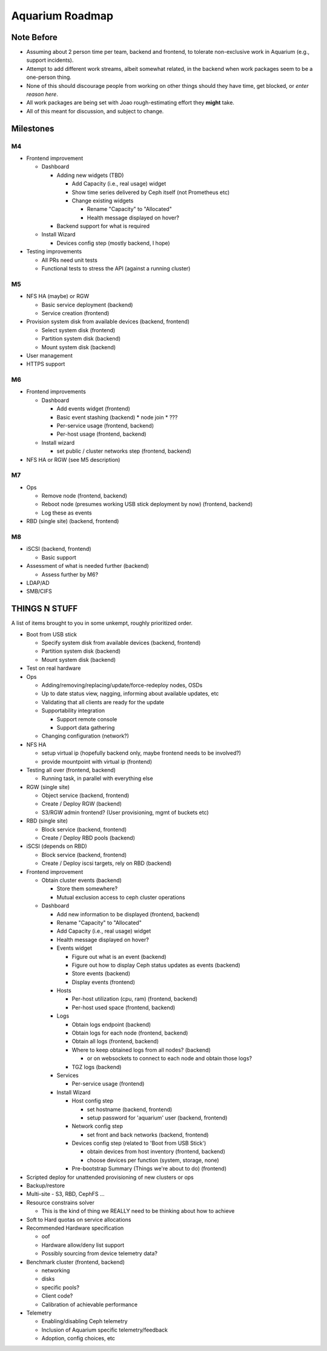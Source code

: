 .. _aquarium-roadmap:

================
Aquarium Roadmap
================

Note Before
------------

- Assuming about 2 person time per team, backend and frontend, to tolerate
  non-exclusive work in Aquarium (e.g., support incidents).
- Attempt to add different work streams, albeit somewhat related, in the 
  backend when work packages seem to be a one-person thing.
- None of this should discourage people from working on other things should
  they have time, get blocked, or `enter reason here`.
- All work packages are being set with Joao rough-estimating effort they
  **might** take.
- All of this meant for discussion, and subject to change.


Milestones
----------

M4
~~~

* Frontend improvement

  * Dashboard

    * Adding new widgets (TBD)

      * Add Capacity (i.e., real usage) widget
      * Show time series delivered by Ceph itself (not Prometheus etc)
      * Change existing widgets

        * Rename "Capacity" to "Allocated"
        * Health message displayed on hover?
    * Backend support for what is required

  * Install Wizard

    * Devices config step (mostly backend, I hope)

* Testing improvements

  * All PRs need unit tests
  * Functional tests to stress the API (against a running cluster)

M5
~~~

* NFS HA (maybe) or RGW

  * Basic service deployment (backend)
  * Service creation (frontend)

* Provision system disk from available devices (backend, frontend)

  * Select system disk (frontend)
  * Partition system disk (backend)
  * Mount system disk (backend)

* User management
* HTTPS support

M6
~~~

* Frontend improvements

  * Dashboard
  
    * Add events widget (frontend)
    
    * Basic event stashing (backend)
      * node join
      * ???

    * Per-service usage (frontend, backend)

    * Per-host usage (frontend, backend)

  * Install wizard

    * set public / cluster networks step (frontend, backend)

* NFS HA or RGW (see M5 description)

M7
~~~

* Ops

  * Remove node (frontend, backend)

  * Reboot node (presumes working USB stick deployment by now) (frontend, backend)

  * Log these as events

* RBD (single site) (backend, frontend)

M8
~~~

* iSCSI (backend, frontend)

  * Basic support

* Assessment of what is needed further (backend)

  * Assess further by M6?

* LDAP/AD

* SMB/CIFS


THINGS N STUFF
---------------

A list of items brought to you in some unkempt, roughly prioritized order.
  
* Boot from USB stick

  * Specify system disk from available devices (backend, frontend)
  * Partition system disk (backend)
  * Mount system disk (backend)
  
* Test on real hardware

* Ops

  * Adding/removing/replacing/update/force-redeploy nodes, OSDs
  * Up to date status view, nagging, informing about available updates, etc
  * Validating that all clients are ready for the update
  
  * Supportability integration
  
    * Support remote console
    * Support data gathering
  
  * Changing configuration (network?)

* NFS HA
  
  * setup virtual ip (hopefully backend only, maybe frontend needs to be involved?)
  * provide mountpoint with virtual ip (frontend)
  
* Testing all over (frontend, backend)
  
  * Running task, in parallel with everything else
  
* RGW (single site)
  
  * Object service (backend, frontend)
  * Create / Deploy RGW (backend)
  * S3/RGW admin frontend? (User provisioning, mgmt of buckets etc)
  
* RBD (single site)
  
  * Block service (backend, frontend)
  * Create / Deploy RBD pools (backend)
  
* iSCSI (depends on RBD)
  
  * Block service (backend, frontend)
  * Create / Deploy iscsi targets, rely on RBD (backend)
  
* Frontend improvement
  
  * Obtain cluster events (backend)
  
    * Store them somewhere?
    * Mutual exclusion access to ceph cluster operations
  
  * Dashboard
  
    * Add new information to be displayed (frontend, backend)
    * Rename "Capacity" to "Allocated"
    * Add Capacity (i.e., real usage) widget
    * Health message displayed on hover?

    * Events widget

      * Figure out what is an event (backend)
      * Figure out how to display Ceph status updates as events (backend)
      * Store events (backend)
      * Display events (frontend)

    * Hosts

      * Per-host utilization (cpu, ram) (frontend, backend)
      * Per-host used space (frontend, backend)

    * Logs

      * Obtain logs endpoint (backend)
      * Obtain logs for each node (frontend, backend)
      * Obtain all logs (frontend, backend)

      * Where to keep obtained logs from all nodes? (backend)

        * or on websockets to connect to each node and obtain those logs?

      * TGZ logs (backend)

    * Services

      * Per-service usage (frontend)

    * Install Wizard

      * Host config step

        * set hostname (backend, frontend)
        * setup password for 'aquarium' user (backend, frontend)

      * Network config step

        * set front and back networks (backend, frontend)

      * Devices config step (related to 'Boot from USB Stick')

        * obtain devices from host inventory (frontend, backend)  
        * choose devices per function (system, storage, none)

      * Pre-bootstrap Summary (Things we're about to do) (frontend)
  
* Scripted deploy for unattended provisioning of new clusters or ops

* Backup/restore
  
* Multi-site - S3, RBD, CephFS ...
  
* Resource constrains solver
  
  * This is the kind of thing we REALLY need to be thinking about how to achieve
  
* Soft to Hard quotas on service allocations
  
* Recommended Hardware specification

  * oof
  * Hardware allow/deny list support
  * Possibly sourcing from device telemetry data?
  
* Benchmark cluster (frontend, backend)

  * networking
  * disks
  * specific pools?
  * Client code?
  * Calibration of achievable performance
  
* Telemetry
  
  * Enabling/disabling Ceph telemetry
  * Inclusion of Aquarium specific telemetry/feedback
  * Adoption, config choices, etc
